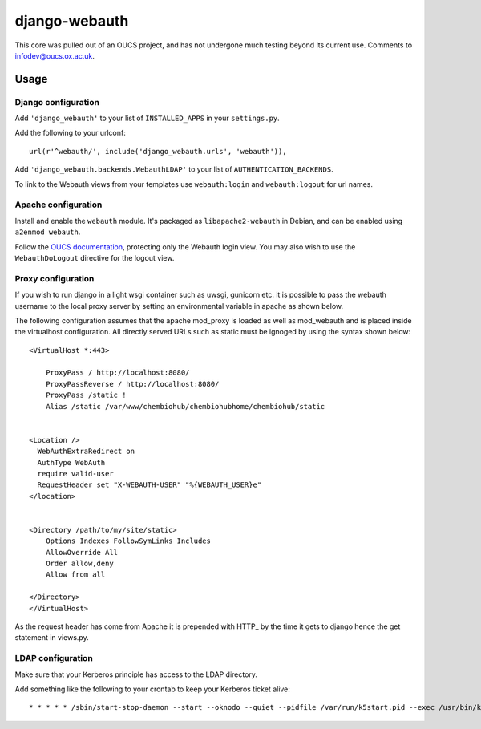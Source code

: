 django-webauth
==============

This core was pulled out of an OUCS project, and has not undergone much testing
beyond its current use. Comments to `infodev@oucs.ox.ac.uk
<mailto:infodev@oucs.ox.ac.uk>`_.

Usage
-----

Django configuration
~~~~~~~~~~~~~~~~~~~~

Add ``'django_webauth'`` to your list of ``INSTALLED_APPS`` in your ``settings.py``.

Add the following to your urlconf::

    url(r'^webauth/', include('django_webauth.urls', 'webauth')),

Add ``'django_webauth.backends.WebauthLDAP'`` to your list of ``AUTHENTICATION_BACKENDS``.

To link to the Webauth views from your templates use ``webauth:login`` and ``webauth:logout`` for url names.

Apache configuration
~~~~~~~~~~~~~~~~~~~~

Install and enable the ``webauth`` module. It's packaged as
``libapache2-webauth`` in Debian, and can be enabled using ``a2enmod webauth``.

Follow the `OUCS documentation
<http://www.oucs.ox.ac.uk/webauth/howto.xml?ID=body.1_div.3>`_, protecting only
the Webauth login view. You may also wish to use the ``WebauthDoLogout``
directive for the logout view.

Proxy configuration
~~~~~~~~~~~~~~~~~~~~

If you wish to run django in a light wsgi container such as uwsgi, gunicorn etc. it is possible to pass the webauth username to the local proxy server by setting an environmental variable in apache as shown below.

The following configuration assumes that the apache mod_proxy is loaded as well as mod_webauth and is placed inside the virtualhost configuration. All directly served URLs such as static must be ignoged by using the syntax shown below::

    <VirtualHost *:443>

        ProxyPass / http://localhost:8080/
        ProxyPassReverse / http://localhost:8080/
        ProxyPass /static !
        Alias /static /var/www/chembiohub/chembiohubhome/chembiohub/static


    <Location />
      WebAuthExtraRedirect on
      AuthType WebAuth
      require valid-user
      RequestHeader set "X-WEBAUTH-USER" "%{WEBAUTH_USER}e"
    </location>


    <Directory /path/to/my/site/static>
        Options Indexes FollowSymLinks Includes
        AllowOverride All
        Order allow,deny
        Allow from all

    </Directory>
    </VirtualHost>


As the request header has come from Apache it is prepended with HTTP_ by the time it gets to django hence the get statement in views.py.


LDAP configuration
~~~~~~~~~~~~~~~~~~

Make sure that your Kerberos principle has access to the LDAP directory.

Add something like the following to your crontab to keep your Kerberos ticket alive::

    * * * * * /sbin/start-stop-daemon --start --oknodo --quiet --pidfile /var/run/k5start.pid --exec /usr/bin/k5start -- -b -K 5 -p /var/run/k5start.pid -f /path/to/keytab webauth/aardvark.ox.ac.uk

